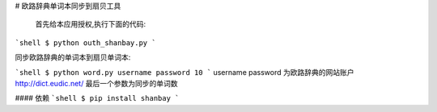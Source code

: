 # 欧路辞典单词本同步到扇贝工具




 首先给本应用授权,执行下面的代码:
```shell
$ python outh_shanbay.py
```

同步欧路辞典的单词本到扇贝单词本:

```shell
$ python word.py username password 10
```
username password 为欧路辞典的网站账户 http://dict.eudic.net/
最后一个参数为同步的单词数



#### 依赖
```shell
$ pip install shanbay
```
